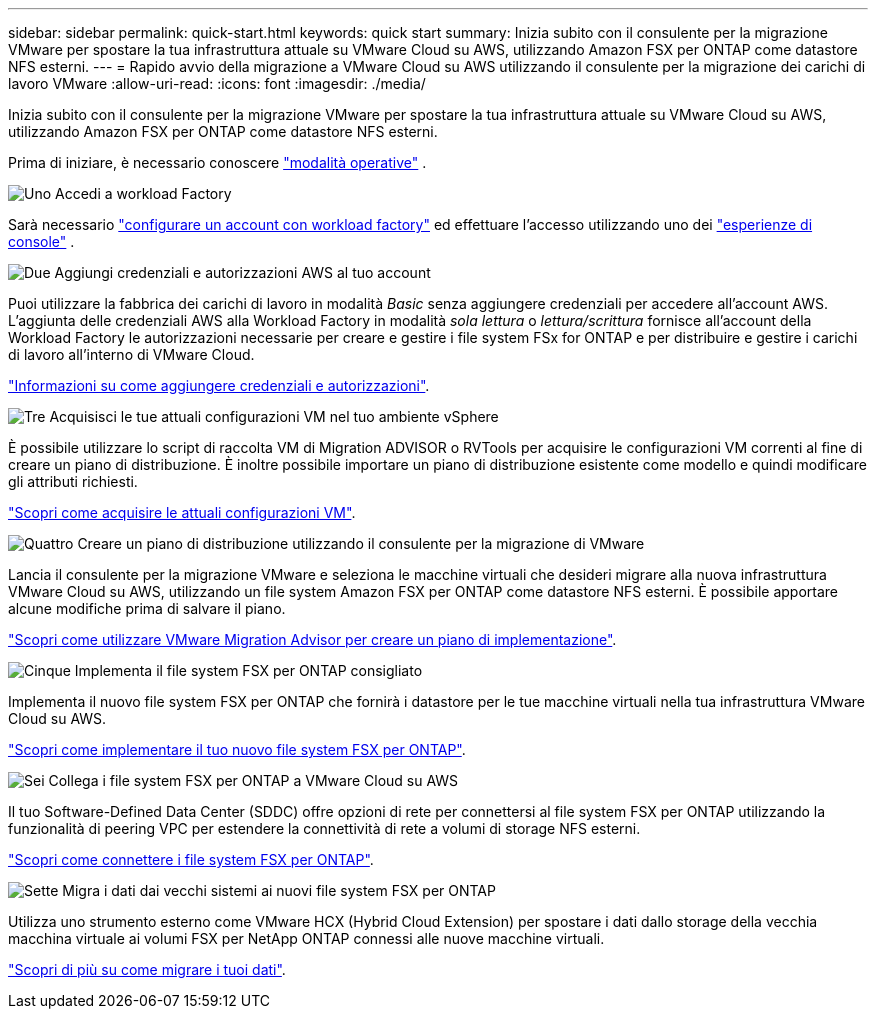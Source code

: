 ---
sidebar: sidebar 
permalink: quick-start.html 
keywords: quick start 
summary: Inizia subito con il consulente per la migrazione VMware per spostare la tua infrastruttura attuale su VMware Cloud su AWS, utilizzando Amazon FSX per ONTAP come datastore NFS esterni. 
---
= Rapido avvio della migrazione a VMware Cloud su AWS utilizzando il consulente per la migrazione dei carichi di lavoro VMware
:allow-uri-read: 
:icons: font
:imagesdir: ./media/


[role="lead"]
Inizia subito con il consulente per la migrazione VMware per spostare la tua infrastruttura attuale su VMware Cloud su AWS, utilizzando Amazon FSX per ONTAP come datastore NFS esterni.

Prima di iniziare, è necessario conoscere https://docs.netapp.com/us-en/workload-setup-admin/operational-modes.html["modalità operative"^] .

.image:https://raw.githubusercontent.com/NetAppDocs/common/main/media/number-1.png["Uno"] Accedi a workload Factory
[role="quick-margin-para"]
Sarà necessario https://docs.netapp.com/us-en/workload-setup-admin/sign-up-saas.html["configurare un account con workload factory"^] ed effettuare l'accesso utilizzando uno dei https://docs.netapp.com/us-en/workload-setup-admin/console-experiences.html["esperienze di console"^] .

.image:https://raw.githubusercontent.com/NetAppDocs/common/main/media/number-2.png["Due"] Aggiungi credenziali e autorizzazioni AWS al tuo account
[role="quick-margin-para"]
Puoi utilizzare la fabbrica dei carichi di lavoro in modalità _Basic_ senza aggiungere credenziali per accedere all'account AWS. L'aggiunta delle credenziali AWS alla Workload Factory in modalità _sola lettura_ o _lettura/scrittura_ fornisce all'account della Workload Factory le autorizzazioni necessarie per creare e gestire i file system FSx for ONTAP e per distribuire e gestire i carichi di lavoro all'interno di VMware Cloud.

[role="quick-margin-para"]
https://docs.netapp.com/us-en/workload-setup-admin/add-credentials.html["Informazioni su come aggiungere credenziali e autorizzazioni"^].

.image:https://raw.githubusercontent.com/NetAppDocs/common/main/media/number-3.png["Tre"] Acquisisci le tue attuali configurazioni VM nel tuo ambiente vSphere
[role="quick-margin-para"]
È possibile utilizzare lo script di raccolta VM di Migration ADVISOR o RVTools per acquisire le configurazioni VM correnti al fine di creare un piano di distribuzione. È inoltre possibile importare un piano di distribuzione esistente come modello e quindi modificare gli attributi richiesti.

[role="quick-margin-para"]
link:capture-vm-configurations.html["Scopri come acquisire le attuali configurazioni VM"].

.image:https://raw.githubusercontent.com/NetAppDocs/common/main/media/number-4.png["Quattro"] Creare un piano di distribuzione utilizzando il consulente per la migrazione di VMware
[role="quick-margin-para"]
Lancia il consulente per la migrazione VMware e seleziona le macchine virtuali che desideri migrare alla nuova infrastruttura VMware Cloud su AWS, utilizzando un file system Amazon FSX per ONTAP come datastore NFS esterni. È possibile apportare alcune modifiche prima di salvare il piano.

[role="quick-margin-para"]
link:launch-onboarding-advisor.html["Scopri come utilizzare VMware Migration Advisor per creare un piano di implementazione"].

.image:https://raw.githubusercontent.com/NetAppDocs/common/main/media/number-5.png["Cinque"] Implementa il file system FSX per ONTAP consigliato
[role="quick-margin-para"]
Implementa il nuovo file system FSX per ONTAP che fornirà i datastore per le tue macchine virtuali nella tua infrastruttura VMware Cloud su AWS.

[role="quick-margin-para"]
link:deploy-fsx-file-system.html["Scopri come implementare il tuo nuovo file system FSX per ONTAP"].

.image:https://raw.githubusercontent.com/NetAppDocs/common/main/media/number-6.png["Sei"] Collega i file system FSX per ONTAP a VMware Cloud su AWS
[role="quick-margin-para"]
Il tuo Software-Defined Data Center (SDDC) offre opzioni di rete per connettersi al file system FSX per ONTAP utilizzando la funzionalità di peering VPC per estendere la connettività di rete a volumi di storage NFS esterni.

[role="quick-margin-para"]
link:connect-sddc-to-fsx.html["Scopri come connettere i file system FSX per ONTAP"].

.image:https://raw.githubusercontent.com/NetAppDocs/common/main/media/number-7.png["Sette"] Migra i dati dai vecchi sistemi ai nuovi file system FSX per ONTAP
[role="quick-margin-para"]
Utilizza uno strumento esterno come VMware HCX (Hybrid Cloud Extension) per spostare i dati dallo storage della vecchia macchina virtuale ai volumi FSX per NetApp ONTAP connessi alle nuove macchine virtuali.

[role="quick-margin-para"]
link:migrate-data.html["Scopri di più su come migrare i tuoi dati"].
